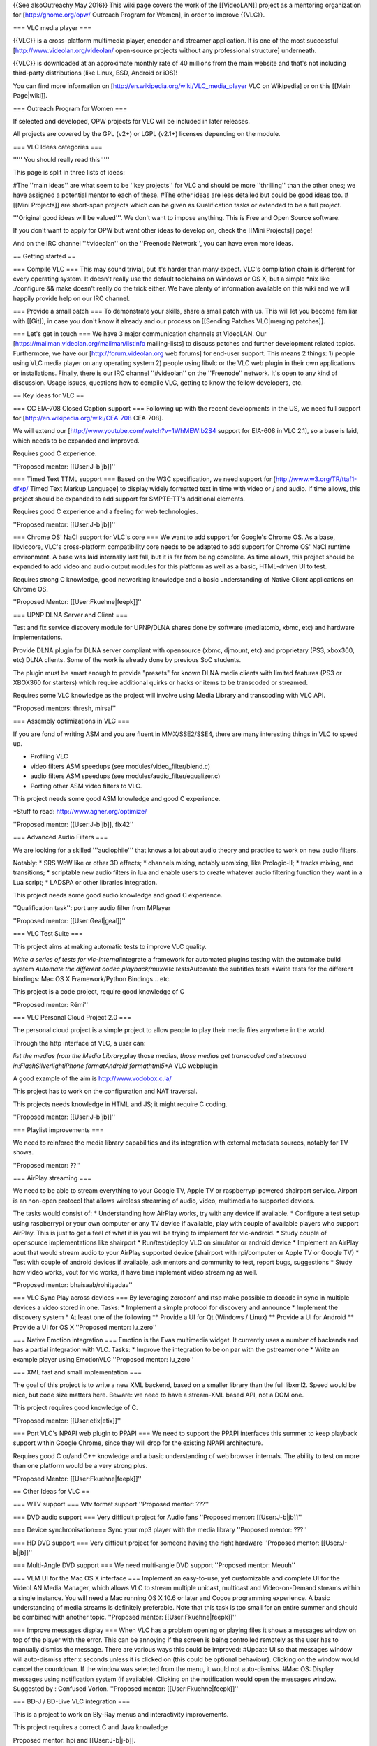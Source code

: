 {{See alsoOutreachy May 2016}} This wiki page covers the work of the
[[VideoLAN]] project as a mentoring organization for
[http://gnome.org/opw/ Outreach Program for Women], in order to improve
{{VLC}}.

=== VLC media player ===

{{VLC}} is a cross-platform multimedia player, encoder and streamer
application. It is one of the most successful
[http://www.videolan.org/videolan/ open-source projects without any
professional structure] underneath.

{{VLC}} is downloaded at an approximate monthly rate of 40 millions from
the main website and that's not including third-party distributions
(like Linux, BSD, Android or iOS)!

You can find more information on
[http://en.wikipedia.org/wiki/VLC_media_player VLC on Wikipedia] or on
this [[Main Page|wiki]].

=== Outreach Program for Women ===

If selected and developed, OPW projects for VLC will be included in
later releases.

All projects are covered by the GPL (v2+) or LGPL (v2.1+) licenses
depending on the module.

=== VLC Ideas categories ===

''''' You should really read this'''''

This page is split in three lists of ideas:

#The ''main ideas'' are what seem to be ''key projects'' for VLC and
should be more ''thrilling'' than the other ones; we have assigned a
potential mentor to each of these. #The other ideas are less detailed
but could be good ideas too. #[[Mini Projects]] are short-span projects
which can be given as Qualification tasks or extended to be a full
project.

'''Original good ideas will be valued'''. We don't want to impose
anything. This is Free and Open Source software.

If you don't want to apply for OPW but want other ideas to develop on,
check the [[Mini Projects]] page!

And on the IRC channel ''#videolan'' on the ''Freenode Network'', you
can have even more ideas.

== Getting started ==

=== Compile VLC === This may sound trivial, but it's harder than many
expect. VLC's compilation chain is different for every operating system.
It doesn't really use the default toolchains on Windows or OS X, but a
simple \*nix like ./configure && make doesn't really do the trick
either. We have plenty of information available on this wiki and we will
happily provide help on our IRC channel.

=== Provide a small patch === To demonstrate your skills, share a small
patch with us. This will let you become familiar with [[Git]], in case
you don't know it already and our process on [[Sending Patches
VLC|merging patches]].

=== Let's get in touch === We have 3 major communication channels at
VideoLAN. Our [https://mailman.videolan.org/mailman/listinfo
mailing-lists] to discuss patches and further development related
topics. Furthermore, we have our [http://forum.videolan.org web forums]
for end-user support. This means 2 things: 1) people using VLC media
player on any operating system 2) people using libvlc or the VLC web
plugin in their own applications or installations. Finally, there is our
IRC channel ''#videolan'' on the ''Freenode'' network. It's open to any
kind of discussion. Usage issues, questions how to compile VLC, getting
to know the fellow developers, etc.

== Key ideas for VLC ==

=== CC EIA-708 Closed Caption support === Following up with the recent
developments in the US, we need full support for
[http://en.wikipedia.org/wiki/CEA-708 CEA-708].

We will extend our [http://www.youtube.com/watch?v=1WhMEWIb2S4 support
for EIA-608 in VLC 2.1], so a base is laid, which needs to be expanded
and improved.

Requires good C experience.

''Proposed mentor: [[User:J-b|jb]]''

=== Timed Text TTML support === Based on the W3C specification, we need
support for [http://www.w3.org/TR/ttaf1-dfxp/ Timed Text Markup
Language] to display widely formatted text in time with video or / and
audio. If time allows, this project should be expanded to add support
for SMPTE-TT's additional elements.

Requires good C experience and a feeling for web technologies.

''Proposed mentor: [[User:J-b|jb]]''

=== Chrome OS' NaCl support for VLC's core === We want to add support
for Google's Chrome OS. As a base, libvlccore, VLC's cross-platform
compatibility core needs to be adapted to add support for Chrome OS'
NaCl runtime environment. A base was laid internally last fall, but it
is far from being complete. As time allows, this project should be
expanded to add video and audio output modules for this platform as well
as a basic, HTML-driven UI to test.

Requires strong C knowledge, good networking knowledge and a basic
understanding of Native Client applications on Chrome OS.

''Proposed Mentor: [[User:Fkuehne|feepk]]''

=== UPNP DLNA Server and Client ===

Test and fix service discovery module for UPNP/DLNA shares done by
software (mediatomb, xbmc, etc) and hardware implementations.

Provide DLNA plugin for DLNA server compliant with opensource (xbmc,
djmount, etc) and proprietary (PS3, xbox360, etc) DLNA clients. Some of
the work is already done by previous SoC students.

The plugin must be smart enough to provide "presets" for known DLNA
media clients with limited features (PS3 or XBOX360 for starters) which
require additional quirks or hacks or items to be transcoded or
streamed.

Requires some VLC knowledge as the project will involve using Media
Library and transcoding with VLC API.

''Proposed mentors: thresh, mirsal''

=== Assembly optimizations in VLC ===

If you are fond of writing ASM and you are fluent in MMX/SSE2/SSE4,
there are many interesting things in VLC to speed up.

-  Profiling VLC
-  video filters ASM speedups (see modules/video_filter/blend.c)
-  audio filters ASM speedups (see modules/audio_filter/equalizer.c)
-  Porting other ASM video filters to VLC.

This project needs some good ASM knowledge and good C experience.

\*Stuff to read: http://www.agner.org/optimize/

''Proposed mentor: [[User:J-b|jb]], flx42''

=== Advanced Audio Filters ===

We are looking for a skilled '''audiophile''' that knows a lot about
audio theory and practice to work on new audio filters.

Notably: \* SRS WoW like or other 3D effects; \* channels mixing,
notably upmixing, like Prologic-II; \* tracks mixing, and transitions;
\* scriptable new audio filters in lua and enable users to create
whatever audio filtering function they want in a Lua script; \* LADSPA
or other libraries integration.

This project needs some good audio knowledge and good C experience.

''Qualification task'': port any audio filter from MPlayer

''Proposed mentor: [[User:Geal|geal]]''

=== VLC Test Suite ===

This project aims at making automatic tests to improve VLC quality.

*Write a series of tests for vlc-internal*\ Integrate a framework for
automated plugins testing with the automake build system *Automate the
different codec playback/mux/etc tests*\ Automate the subtitles tests
\*Write tests for the different bindings: Mac OS X Framework/Python
Bindings... etc.

This project is a code project, require good knowledge of C

''Proposed mentor: Rémi''

=== VLC Personal Cloud Project 2.0 ===

The personal cloud project is a simple project to allow people to play
their media files anywhere in the world.

Through the http interface of VLC, a user can:

*list the medias from the Media Library,*\ play those medias, *those
medias get transcoded and streamed in:FlashSilverlightiPhone
formatAndroid formathtml5*\ \*A VLC webplugin

A good example of the aim is http://www.vodobox.c.la/

This project has to work on the configuration and NAT traversal.

This projects needs knowledge in HTML and JS; it might require C coding.

''Proposed mentor: [[User:J-b|jb]]''

=== Playlist improvements ===

We need to reinforce the media library capabilities and its integration
with external metadata sources, notably for TV shows.

''Proposed mentor: ??''

=== AirPlay streaming ===

We need to be able to stream everything to your Google TV, Apple TV or
raspberrypi powered shairport service. Airport is an non-open protocol
that allows wireless streaming of audio, video, multimedia to supported
devices.

The tasks would consist of: \* Understanding how AirPlay works, try with
any device if available. \* Configure a test setup using raspberrypi or
your own computer or any TV device if available, play with couple of
available players who support AirPlay. This is just to get a feel of
what it is you will be trying to implement for vlc-android. \* Study
couple of opensource implementations like shairport \* Run/test/deploy
VLC on simulator or android device \* Implement an AirPlay aout that
would stream audio to your AirPlay supported device (shairport with
rpi/computer or Apple TV or Google TV) \* Test with couple of android
devices if available, ask mentors and community to test, report bugs,
suggestions \* Study how video works, vout for vlc works, if have time
implement video streaming as well.

''Proposed mentor: bhaisaab/rohityadav''

=== VLC Sync Play across devices === By leveraging zeroconf and rtsp
make possible to decode in sync in multiple devices a video stored in
one. Tasks: \* Implement a simple protocol for discovery and announce \*
Implement the discovery system \* At least one of the following \*\*
Provide a UI for Qt (Windows / Linux) \*\* Provide a UI for Android \*\*
Provide a UI for OS X ''Proposed mentor: lu_zero''

=== Native Emotion integration === Emotion is the Evas multimedia
widget. It currently uses a number of backends and has a partial
integration with VLC. Tasks: \* Improve the integration to be on par
with the gstreamer one \* Write an example player using EmotionVLC
''Proposed mentor: lu_zero''

=== XML fast and small implementation ===

The goal of this project is to write a new XML backend, based on a
smaller library than the full libxml2. Speed would be nice, but code
size matters here. Beware: we need to have a stream-XML based API, not a
DOM one.

This project requires good knowledge of C.

''Proposed mentor: [[User:etix|etix]]''

=== Port VLC's NPAPI web plugin to PPAPI === We need to support the
PPAPI interfaces this summer to keep playback support within Google
Chrome, since they will drop for the existing NPAPI architecture.

Requires good C or/and C++ knowledge and a basic understanding of web
browser internals. The ability to test on more than one platform would
be a very strong plus.

''Proposed Mentor: [[User:Fkuehne|feepk]]''

== Other Ideas for VLC ==

=== WTV support === Wtv format support ''Proposed mentor: ???''

=== DVD audio support === Very difficult project for Audio fans
''Proposed mentor: [[User:J-b|jb]]''

=== Device synchronisation=== Sync your mp3 player with the media
library ''Proposed mentor: ???''

=== HD DVD support === Very difficult project for someone having the
right hardware ''Proposed mentor: [[User:J-b|jb]]''

=== Multi-Angle DVD support === We need multi-angle DVD support
''Proposed mentor: Meuuh''

=== VLM UI for the Mac OS X interface === Implement an easy-to-use, yet
customizable and complete UI for the VideoLAN Media Manager, which
allows VLC to stream multiple unicast, multicast and Video-on-Demand
streams within a single instance. You will need a Mac running OS X 10.6
or later and Cocoa programming experience. A basic understanding of
media streams is definitely preferable. Note that this task is too small
for an entire summer and should be combined with another topic.
''Proposed mentor: [[User:Fkuehne|feepk]]''

=== Improve messages display === When VLC has a problem opening or
playing files it shows a messages window on top of the player with the
error. This can be annoying if the screen is being controlled remotely
as the user has to manually dismiss the message. There are various ways
this could be improved: #Update UI so that messages window will
auto-dismiss after x seconds unless it is clicked on (this could be
optional behaviour). Clicking on the window would cancel the countdown.
If the window was selected from the menu, it would not auto-dismiss.
#Mac OS: Display messages using notification system (if available).
Clicking on the notification would open the messages window. Suggested
by : Confused Vorlon. ''Proposed mentor: [[User:Fkuehne|feepk]]''

=== BD-J / BD-Live VLC integration ===

This is a project to work on Bly-Ray menus and interactivity
improvements.

This project requires a correct C and Java knowledge

Proposed mentor: hpi and [[User:J-b|j-b]].

=== Support for HTTP Dynamic Streaming (F4M) ===

We need to be able to read Flash Media Manifests (also known as F4M)
according to this spec.

Proposed mentor: fyhuel

=== Porting Audio Filters ===

We are looking for a skilled '''audiophile''' that knows a lot about
audio theory and practice: \* to port open source algorithm for audio
filters to VLC.

This project needs some good audio knowledge and good C experience.

''Proposed mentor: [[User:Geal|geal]]''

[[Category:Mentorings]]
